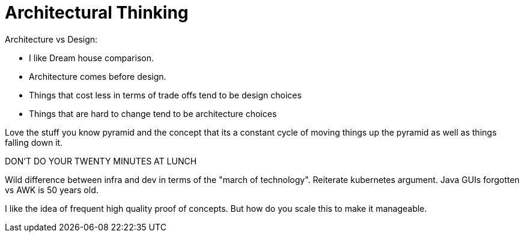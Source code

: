 = Architectural Thinking

Architecture vs Design:

* I like Dream house comparison.
* Architecture comes before design.
* Things that cost less in terms of trade offs tend to be design choices
* Things that are hard to change tend to be architecture choices

Love the stuff you know pyramid and the concept that its a constant cycle of moving things up the pyramid as well as things falling down it.

DON'T DO YOUR TWENTY MINUTES AT LUNCH

Wild difference between infra and dev in terms of the "march of technology". Reiterate kubernetes argument. Java GUIs forgotten vs AWK is 50 years old.

I like the idea of frequent high quality proof of concepts. But how do you scale this to make it manageable.
